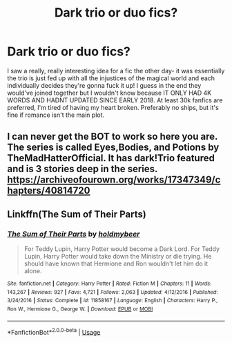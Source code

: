 #+TITLE: Dark trio or duo fics?

* Dark trio or duo fics?
:PROPERTIES:
:Author: tis_the_tuesday
:Score: 8
:DateUnix: 1572175223.0
:DateShort: 2019-Oct-27
:FlairText: Request
:END:
I saw a really, really interesting idea for a fic the other day- it was essentially the trio is just fed up with all the injustices of the magical world and each individually decides they're gonna fuck it up! I guess in the end they would've joined together but I wouldn't know because IT ONLY HAD 4K WORDS AND HADNT UPDATED SINCE EARLY 2018. At least 30k fanfics are preferred, I'm tired of having my heart broken. Preferably no ships, but it's fine if romance isn't the main plot.


** I can never get the BOT to work so here you are. The series is called Eyes,Bodies, and Potions by TheMadHatterOfficial. It has dark!Trio featured and is 3 stories deep in the series. [[https://archiveofourown.org/works/17347349/chapters/40814720]]
:PROPERTIES:
:Author: ThilboBagginshield
:Score: 3
:DateUnix: 1572277476.0
:DateShort: 2019-Oct-28
:END:


** Linkffn(The Sum of Their Parts)
:PROPERTIES:
:Author: DeliSoupItExplodes
:Score: 5
:DateUnix: 1572184863.0
:DateShort: 2019-Oct-27
:END:

*** [[https://www.fanfiction.net/s/11858167/1/][*/The Sum of Their Parts/*]] by [[https://www.fanfiction.net/u/7396284/holdmybeer][/holdmybeer/]]

#+begin_quote
  For Teddy Lupin, Harry Potter would become a Dark Lord. For Teddy Lupin, Harry Potter would take down the Ministry or die trying. He should have known that Hermione and Ron wouldn't let him do it alone.
#+end_quote

^{/Site/:} ^{fanfiction.net} ^{*|*} ^{/Category/:} ^{Harry} ^{Potter} ^{*|*} ^{/Rated/:} ^{Fiction} ^{M} ^{*|*} ^{/Chapters/:} ^{11} ^{*|*} ^{/Words/:} ^{143,267} ^{*|*} ^{/Reviews/:} ^{927} ^{*|*} ^{/Favs/:} ^{4,721} ^{*|*} ^{/Follows/:} ^{2,063} ^{*|*} ^{/Updated/:} ^{4/12/2016} ^{*|*} ^{/Published/:} ^{3/24/2016} ^{*|*} ^{/Status/:} ^{Complete} ^{*|*} ^{/id/:} ^{11858167} ^{*|*} ^{/Language/:} ^{English} ^{*|*} ^{/Characters/:} ^{Harry} ^{P.,} ^{Ron} ^{W.,} ^{Hermione} ^{G.,} ^{George} ^{W.} ^{*|*} ^{/Download/:} ^{[[http://www.ff2ebook.com/old/ffn-bot/index.php?id=11858167&source=ff&filetype=epub][EPUB]]} ^{or} ^{[[http://www.ff2ebook.com/old/ffn-bot/index.php?id=11858167&source=ff&filetype=mobi][MOBI]]}

--------------

*FanfictionBot*^{2.0.0-beta} | [[https://github.com/tusing/reddit-ffn-bot/wiki/Usage][Usage]]
:PROPERTIES:
:Author: FanfictionBot
:Score: 1
:DateUnix: 1572184877.0
:DateShort: 2019-Oct-27
:END:
